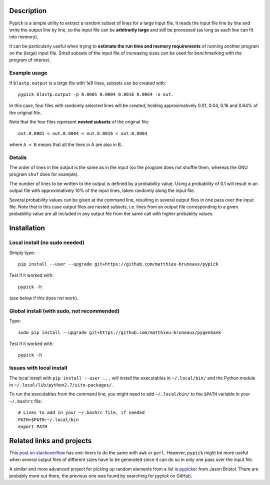 Description
===========

Pypick is a simple utility to extract a random subset of lines for a large
input file. It reads the input file line by line and write the output line by
line, so the input file can be **arbitrarily large** and still be processed (as
long as each line can fit into memory).

It can be particularly useful when trying to **estimate the run time and memory
requirements** of running another program on the (large) input file. Small
subsets of the input file of increasing sizes can be used for benchmarking with
the program of interest.

Example usage
-------------

If ``blastp.output`` is a large file with 1e9 lines, subsets can be created
with::

  pypick blastp.output -p 0.0001 0.0004 0.0016 0.0064 -o out.

In this case, four files with randomly selected lines will be created, holding
approximatively 0.01, 0.04, 0.16 and 0.64% of the original file.

Note that the four files represent **nested subsets** of the original file::

  out.0.0001 < out.0.0004 < out.0.0016 < out.0.0064

where ``A < B`` means that all the lines in A are also in B.


Details
-------

The order of lines in the output is the same as in the input (so the program
does not shuffle them, whereas the GNU program ``shuf`` does for example).

The number of lines to be written to the output is defined by a probability
value. Using a probability of 0.1 will result in an output file with
approximatively 10% of the input lines, taken randomly along the input file.

Several probability values can be given at the command line, resulting in
several output files in one pass over the input file. Note that in this case
output files are nested subsets, i.e. lines from an output file corresponding
to a given probability value are all included in any output file from the same
call with higher probablity values.

Installation
============

Local install (no sudo needed)
------------------------------

Simply type::

  pip install --user --upgrade git+https://github.com/matthieu-bruneaux/pypick

Test if it worked with::

  pypick -h

(see below if this does not work).

Global install (with sudo, not recommended)
-------------------------------------------

Type::

  sudo pip install --upgrade git+https://github.com/matthieu-bruneaux/pygenbank

Test if it worked with::

  pypick -h

Issues with local install
-------------------------

The local install with ``pip install --user ...`` will install the executables
in ``~/.local/bin/`` and the Python module in
``~/.local/lib/python2.7/site-packages/``.

To run the executables from the command line, you might need to add
``~/.local/bin/`` to the ``$PATH`` variable in your ``~/.bashrc`` file::

  # Lines to add in your ~/.bashrc file, if needed
  PATH=$PATH:~/.local/bin
  export PATH
  
Related links and projects
==========================

This `post on stackoverflow
<http://stackoverflow.com/questions/692312/randomly-pick-lines-from-a-file-without-slurping-it-with-unix>`_
has one-liners to do the same with ``awk`` or ``perl``. However, ``pypick``
might be more useful when several output files of different sizes have to be
generated since it can do so in only one pass over the input file.

A similar and more advanced project for picking up random elements from a list
is `pypicker <https://github.com/JasonBristol/pypicker>`_ from Jason
Bristol. There are probably more out there, the previous one was found by
searching for `pypick` on GitHub.



